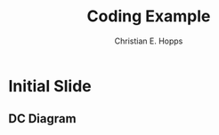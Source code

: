 # -*-org-confirm-babel-evaluate: nil -*-
#+TITLE: Coding Example
#+AUTHOR: Christian E. Hopps
#+EMAIL: chopps@chopps.org
#+STARTUP: beamer content entitiespretty

#+LaTeX_CLASS_OPTIONS: [24pt,presentation]
#+OPTIONS: h:2 toc:nil \n:nil @:t ::t |:t ^:t -:t f:t *:t <:t ':t

#+MACRO: mkbold @@latex:\textbf{@@$1@@latex:}@@
#+MACRO: mkcode @@latex:\texttt{@@$1@@latex:}@@
#+MACRO: mkred @@latex:{\color{red}@@$1@@latex:}@@

#+BEAMER_THEME: m [everytitleformat=regular]
#+BEAMER_HEADER: \subtitle{Christian E. Hopps}
#+BEAMER_HEADER: \usemintedstyle[python]{friendly}
#+BEAMER_HEADER: \usepackage{svg}
#+BEAMER_HEADER: \usepackage{tikz}
#+BEAMER_HEADER: \usetikzlibrary{chains}


# \documentclass{article}
# \usepackage{tikz}
# \usetikzlibrary{chains}
# \begin{document}

* Initial Slide
** DC Diagram
:PROPERTIES:
:BEAMER_opt: fragile
:END:
# #+BEGIN_SRC latex :file tikz.png :exports results :results both
# #+BEGIN_SRC latex :file tikz.tikz :exports none
#+BEGIN_SRC latex :exports results
  \begin{tikzpicture}[
    scale=0.75,
    start chain=1 going below,
    start chain=2 going right,
    node distance=1mm,
    desc/.style={
      scale=0.75,
      on chain=2,
      rectangle,
      rounded corners,
      draw=black,
      very thick,
      text centered,
      text width=8cm,
      minimum height=12mm,
      fill=blue!30
      },
    it/.style={
      fill=blue!10
    },
    level/.style={
      scale=0.75,
      on chain=1,
      minimum height=12mm,
      text width=2cm,
      text centered
    },
    every node/.style={font=\sffamily}
  ]

  % Levels
  \node [level] (Level 5) {Level 5};
  \node [level] (Level 4) {Level 4};
  \node [level] (Level 3) {Level 3};
  \node [level] (Level 2) {Level 2};
  \node [level] (Level 1.5) { };
  \node [level] (Level 1) {Level 1};
  \node [level] (Level 0) {Level 0};

  % Descriptions
  \chainin (Level 5); % Start right of Level 5
  % IT levels
  \node [desc, it] (Archives) {Archives/File Servers};
  \node [desc, it, continue chain=going below] (ERP) {ERP/Finance/Messaging};
  % ICS levels
  \node [desc] (Operations) {Operations Management/Historians};
  \node [desc] (Supervisory) {Supervisory Controls};
  \node [desc, text width=3.5cm, xshift=2.25cm] (PLC) {PLC/RTU IP Communication};
  \node [desc, text width=3.5cm, xshift=-4.5cm] (SIS) {Safety Instrumented Systems};
  \node [desc, xshift=2.25cm] (IO) {I/O from Sensors};

  \end{tikzpicture}
#+END_SRC

#+RESULTS:
#+BEGIN_LaTeX
\begin{tikzpicture}[
  scale=0.75,
  start chain=1 going below,
  start chain=2 going right,
  node distance=1mm,
  desc/.style={
    scale=0.75,
    on chain=2,
    rectangle,
    rounded corners,
    draw=black,
    very thick,
    text centered,
    text width=8cm,
    minimum height=12mm,
    fill=blue!30
    },
  it/.style={
    fill=blue!10
  },
  level/.style={
    scale=0.75,
    on chain=1,
    minimum height=12mm,
    text width=2cm,
    text centered
  },
  every node/.style={font=\sffamily}
]

% Levels
\node [level] (Level 5) {Level 5};
\node [level] (Level 4) {Level 4};
\node [level] (Level 3) {Level 3};
\node [level] (Level 2) {Level 2};
\node [level] (Level 1.5) { };
\node [level] (Level 1) {Level 1};
\node [level] (Level 0) {Level 0};

% Descriptions
\chainin (Level 5); % Start right of Level 5
% IT levels
\node [desc, it] (Archives) {Archives/File Servers};
\node [desc, it, continue chain=going below] (ERP) {ERP/Finance/Messaging};
% ICS levels
\node [desc] (Operations) {Operations Management/Historians};
\node [desc] (Supervisory) {Supervisory Controls};
\node [desc, text width=3.5cm, xshift=2.25cm] (PLC) {PLC/RTU IP Communication};
\node [desc, text width=3.5cm, xshift=-4.5cm] (SIS) {Safety Instrumented Systems};
\node [desc, xshift=2.25cm] (IO) {I/O from Sensors};

\end{tikzpicture}
#+END_LaTeX
